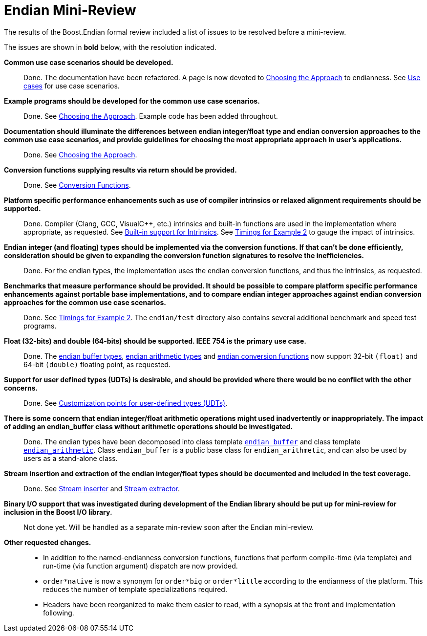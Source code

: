 ////
Copyright 2011-2016 Beman Dawes

Distributed under the Boost Software License, Version 1.0.
(http://www.boost.org/LICENSE_1_0.txt)
////

[#appendix_mini_review_topics]
[appendix]
# Endian Mini-Review

The results of the Boost.Endian formal review included a list of issues to be
resolved before a mini-review.

The issues are shown in *bold* below, with the resolution indicated.

*Common use case scenarios should be developed.*

{blank}::
Done. The documentation have been refactored. A page is now devoted to
<<choosing,Choosing the Approach>> to endianness. See
<<choosing_use_cases,Use cases>> for use case scenarios.

*Example programs should be developed for the common use case scenarios.*

{blank}::
Done. See <<choosing,Choosing the Approach>>. Example code has been added
throughout.

*Documentation should illuminate the differences between endian
integer/float type and endian conversion approaches to the common use case
scenarios, and provide guidelines for choosing the most appropriate approach in
user's applications.*

{blank}::
Done. See <<choosing,Choosing the Approach>>.

*Conversion functions supplying results via return should be provided.*

{blank}::
Done. See <<conversion,Conversion Functions>>.

*Platform specific performance enhancements such as use of compiler
intrinsics or relaxed alignment requirements should be supported.*

{blank}::
Done. Compiler (Clang, GCC, Visual{cpp}, etc.) intrinsics and built-in
functions are used in the implementation where appropriate, as requested. See
<<overview_intrinsic,Built-in support for Intrinsics>>. See
<<overview_timings,Timings for Example 2>> to gauge the impact of intrinsics.

*Endian integer (and floating) types should be implemented via the
conversion functions. If that can't be done efficiently, consideration should
be given to expanding the conversion function signatures to  resolve the
inefficiencies.*

{blank}::
Done. For the endian types, the implementation uses the endian conversion
functions, and thus the intrinsics, as requested.

*Benchmarks that measure performance should be provided. It should be
possible to compare platform specific performance enhancements against portable
base implementations, and to compare endian integer approaches against endian
conversion approaches for the common use case scenarios.*

{blank}::
Done. See <<overview_timings,Timings for Example 2>>. The `endian/test`
directory  also contains several additional benchmark and speed test programs.

*Float (32-bits) and double (64-bits) should be supported. IEEE 754 is
the primary use case.*

{blank}::
Done. The <<buffers,endian buffer types>>,
<<arithmetic,endian arithmetic types>> and
<<conversion,endian conversion functions>> now support 32-bit `(float)`
and 64-bit `(double)` floating point, as requested.

*Support for user defined types (UDTs) is desirable, and should be
provided where there would be no conflict with the other concerns.*

{blank}::
Done. See <<conversion_customization,Customization points for user-defined
types (UDTs)>>.

*There is some concern that endian integer/float arithmetic operations
might used inadvertently or inappropriately. The impact of adding an
endian_buffer class without arithmetic operations should be investigated.*

{blank}::
Done. The endian types have been decomposed into class template
`<<buffers,endian_buffer>>` and class template
`<<arithmetic,endian_arithmetic>>`. Class `endian_buffer` is a public base
class for `endian_arithmetic`, and can also be used by users as a stand-alone
class.

*Stream insertion and extraction of the endian integer/float types should
be documented and included in the test coverage.*

{blank}::
Done. See <<buffers_stream_inserter,Stream inserter>> and
<<buffers_stream_extractor,Stream extractor>>.

*Binary I/O support that was investigated during development of the
Endian library should be put up for mini-review for inclusion in the Boost I/O
library.*

{blank}::
Not done yet. Will be handled as a separate min-review soon after the Endian
mini-review.

*Other requested changes.*

{blank}::
* In addition to the named-endianness conversion functions, functions that
perform compile-time (via template) and run-time (via function argument)
dispatch are now provided.
* `order*native` is now a synonym for `order*big` or `order*little` according
to the endianness of the platform. This reduces the number of template
specializations required.
* Headers have been reorganized to make them easier to read, with a synopsis
at the front and implementation following.
